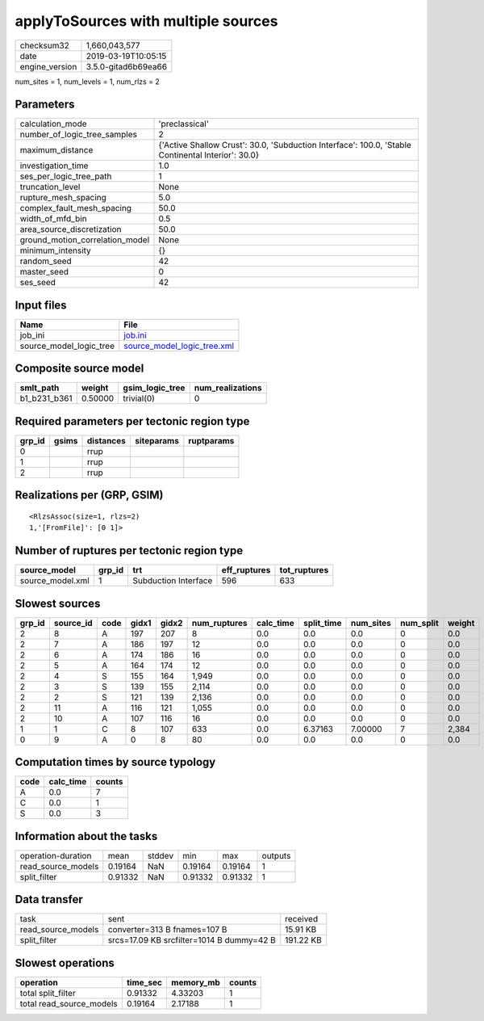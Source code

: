 applyToSources with multiple sources
====================================

============== ===================
checksum32     1,660,043,577      
date           2019-03-19T10:05:15
engine_version 3.5.0-gitad6b69ea66
============== ===================

num_sites = 1, num_levels = 1, num_rlzs = 2

Parameters
----------
=============================== ==================================================================================================
calculation_mode                'preclassical'                                                                                    
number_of_logic_tree_samples    2                                                                                                 
maximum_distance                {'Active Shallow Crust': 30.0, 'Subduction Interface': 100.0, 'Stable Continental Interior': 30.0}
investigation_time              1.0                                                                                               
ses_per_logic_tree_path         1                                                                                                 
truncation_level                None                                                                                              
rupture_mesh_spacing            5.0                                                                                               
complex_fault_mesh_spacing      50.0                                                                                              
width_of_mfd_bin                0.5                                                                                               
area_source_discretization      50.0                                                                                              
ground_motion_correlation_model None                                                                                              
minimum_intensity               {}                                                                                                
random_seed                     42                                                                                                
master_seed                     0                                                                                                 
ses_seed                        42                                                                                                
=============================== ==================================================================================================

Input files
-----------
======================= ============================================================
Name                    File                                                        
======================= ============================================================
job_ini                 `job.ini <job.ini>`_                                        
source_model_logic_tree `source_model_logic_tree.xml <source_model_logic_tree.xml>`_
======================= ============================================================

Composite source model
----------------------
============ ======= =============== ================
smlt_path    weight  gsim_logic_tree num_realizations
============ ======= =============== ================
b1_b231_b361 0.50000 trivial(0)      0               
============ ======= =============== ================

Required parameters per tectonic region type
--------------------------------------------
====== ===== ========= ========== ==========
grp_id gsims distances siteparams ruptparams
====== ===== ========= ========== ==========
0            rrup                           
1            rrup                           
2            rrup                           
====== ===== ========= ========== ==========

Realizations per (GRP, GSIM)
----------------------------

::

  <RlzsAssoc(size=1, rlzs=2)
  1,'[FromFile]': [0 1]>

Number of ruptures per tectonic region type
-------------------------------------------
================ ====== ==================== ============ ============
source_model     grp_id trt                  eff_ruptures tot_ruptures
================ ====== ==================== ============ ============
source_model.xml 1      Subduction Interface 596          633         
================ ====== ==================== ============ ============

Slowest sources
---------------
====== ========= ==== ===== ===== ============ ========= ========== ========= ========= ======
grp_id source_id code gidx1 gidx2 num_ruptures calc_time split_time num_sites num_split weight
====== ========= ==== ===== ===== ============ ========= ========== ========= ========= ======
2      8         A    197   207   8            0.0       0.0        0.0       0         0.0   
2      7         A    186   197   12           0.0       0.0        0.0       0         0.0   
2      6         A    174   186   16           0.0       0.0        0.0       0         0.0   
2      5         A    164   174   12           0.0       0.0        0.0       0         0.0   
2      4         S    155   164   1,949        0.0       0.0        0.0       0         0.0   
2      3         S    139   155   2,114        0.0       0.0        0.0       0         0.0   
2      2         S    121   139   2,136        0.0       0.0        0.0       0         0.0   
2      11        A    116   121   1,055        0.0       0.0        0.0       0         0.0   
2      10        A    107   116   16           0.0       0.0        0.0       0         0.0   
1      1         C    8     107   633          0.0       6.37163    7.00000   7         2,384 
0      9         A    0     8     80           0.0       0.0        0.0       0         0.0   
====== ========= ==== ===== ===== ============ ========= ========== ========= ========= ======

Computation times by source typology
------------------------------------
==== ========= ======
code calc_time counts
==== ========= ======
A    0.0       7     
C    0.0       1     
S    0.0       3     
==== ========= ======

Information about the tasks
---------------------------
================== ======= ====== ======= ======= =======
operation-duration mean    stddev min     max     outputs
read_source_models 0.19164 NaN    0.19164 0.19164 1      
split_filter       0.91332 NaN    0.91332 0.91332 1      
================== ======= ====== ======= ======= =======

Data transfer
-------------
================== ========================================= =========
task               sent                                      received 
read_source_models converter=313 B fnames=107 B              15.91 KB 
split_filter       srcs=17.09 KB srcfilter=1014 B dummy=42 B 191.22 KB
================== ========================================= =========

Slowest operations
------------------
======================== ======== ========= ======
operation                time_sec memory_mb counts
======================== ======== ========= ======
total split_filter       0.91332  4.33203   1     
total read_source_models 0.19164  2.17188   1     
======================== ======== ========= ======